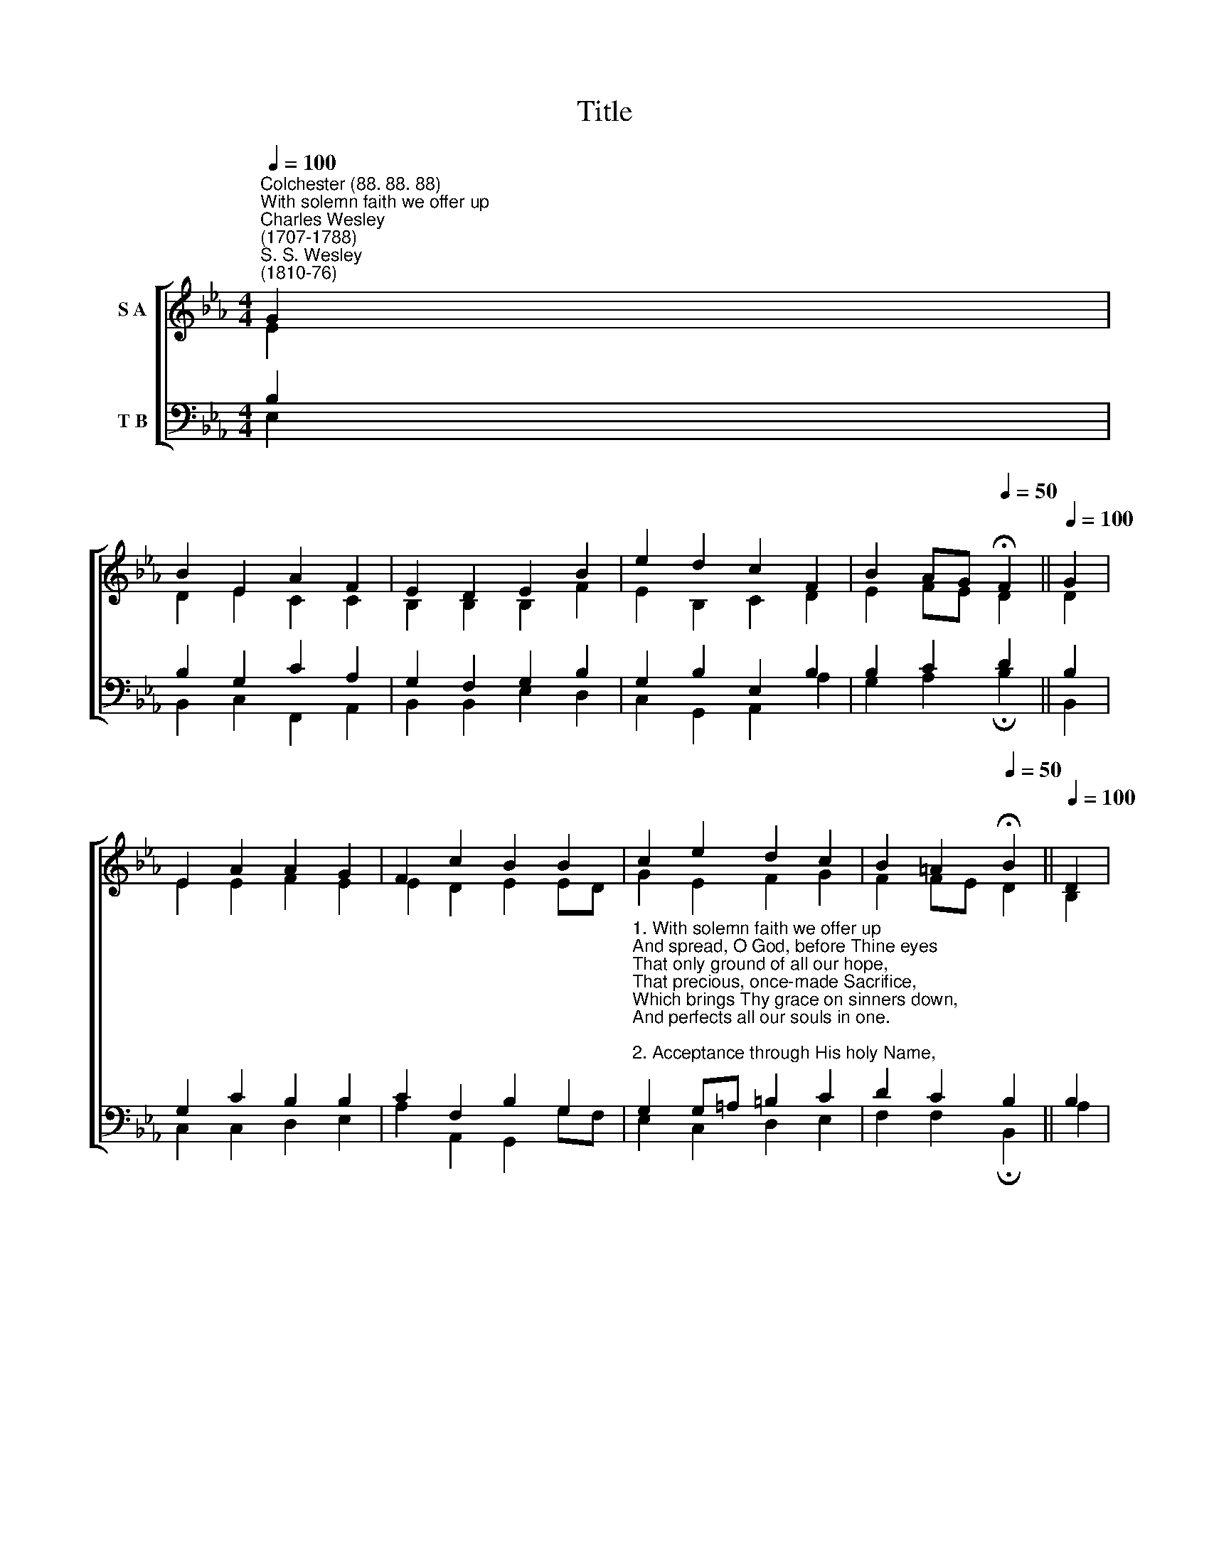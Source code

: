 X:1
T:Title
%%score [ ( 1 2 ) ( 3 4 ) ]
L:1/8
Q:1/4=100
M:4/4
K:Eb
V:1 treble nm="S A"
V:2 treble 
V:3 bass nm="T B"
V:4 bass 
V:1
"^Colchester (88. 88. 88)""^With solemn faith we offer up""^Charles Wesley\n(1707-1788)""^S. S. Wesley\n(1810-76)" G2 | %1
 B2 E2 A2 F2 | E2 D2 E2 B2 | e2 d2 c2 F2 | B2 AG[Q:1/4=50] !fermata!F2 ||[Q:1/4=100] G2 | %6
 E2 A2 A2 G2 | F2 c2 B2 B2 | c2 e2 d2 c2 | B2 =A2[Q:1/4=50] !fermata!B2 ||[Q:1/4=100] D2 | %11
 E2 F2 G2 G2 | A2 B2 c2 c2 | d2 e2 F2 GA | G2 F2[Q:1/4=50] !fermata!E2 |] %15
V:2
 E2 | D2 E2 C2 C2 | B,2 B,2 B,2 F2 | E2 B,2 C2 D2 | E2 FE D2 || D2 | E2 E2 F2 E2 | E2 D2 E2 ED | %8
 G2 E2 F2 G2 | F2 FE D2 || B,2 | B,2 D2 E2 E2 | E2 E2 E2 E2 | A2 G2 E2 E2 | E2 D2 E2 |] %15
V:3
 B,2 | B,2 G,2 C2 A,2 | G,2 F,2 G,2 B,2 | G,2 B,2 E,2 B,2 | B,2 C2 D2 || B,2 | G,2 C2 B,2 B,2 | %7
 C2 F,2 B,2 G,2 | %8
"^1. With solemn faith we offer up\nAnd spread, O God, before Thine eyes\nThat only ground of all our hope,\nThat precious, once-made Sacrifice,\nWhich brings Thy grace on sinners down,\nAnd perfects all our souls in one.\n\n2. Acceptance through His holy Name,\nForgiveness in His blood we have;\nBut more abundant life we claim\nThrough Him Who died our souls to save,\nTo sanctify us by His blood\nAnd fill with all the life of God." G,2 G,=A, =B,2 C2 | %9
 D2 C2 B,2 || B,2 | B,2 B,2 B,2 B,2 | %12
"^3. As it were slain behold Thy Son,\nAnd hear His blood that speaks above;\nOh let us all Thy grace be shown,\nPeace, righteousness, and joy, and love:\nThy kingdom come to every heart,\nAnd all Thou hast, and all Thou art." A,2 G,2 A,2 A,2 | %13
 A,2 B,2 C2 A,2 | B,2 B,A, G,2 |] %15
V:4
 E,2 | B,,2 C,2 F,,2 A,,2 | B,,2 B,,2 E,2 D,2 | C,2 G,,2 A,,2 A,2 | G,2 A,2 !fermata!B,2 || B,,2 | %6
 C,2 C,2 D,2 E,2 | A,2 A,,2 G,,2 G,F, | E,2 C,2 D,2 E,2 | F,2 F,2 !fermata!B,,2 || A,2 | %11
 G,2 F,2 E,2 _D,2 | C,2 B,,2 A,,2 G,2 | F,2 E,2 A,,2 F,,2 | B,,2 B,,2 !fermata!E,2 |] %15

